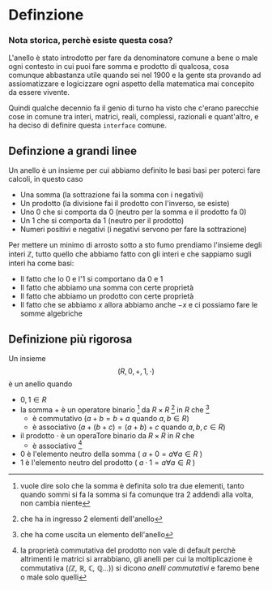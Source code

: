 * Definzione
*** Nota storica, perchè esiste questa cosa?
L'anello è stato introdotto per fare da denominatore comune a bene o
male ogni contesto in cui puoi fare somma e prodotto di qualcosa, cosa
comunque abbastanza utile quando sei nel 1900 e la gente sta provando
ad assiomatizzare e logicizzare ogni aspetto della matematica mai
concepito da essere vivente.

Quindi qualche decennio fa il genio di turno ha visto che c'erano
parecchie cose in comune tra interi, matrici, reali, complessi,
razionali e quant'altro, e ha deciso di definire questa =interface=
comune.

** Definzione a grandi linee
Un anello è un insieme per cui abbiamo definito le basi basi per
poterci fare calcoli, in questo caso
 - Una somma (la sottrazione fai la somma con i negativi)
 - Un prodotto (la divisione fai il prodotto con l'inverso, se esiste)
 - Uno $0$ che si comporta da $0$
   (neutro per la somma e il prodotto fa $0$)
 - Un $1$ che si comporta da $1$ (neutro per il prodotto)
 - Numeri positivi e negativi (i negativi servono per fare la sottrazione)

Per mettere un minimo di arrosto sotto a sto fumo prendiamo l'insieme
degli interi $\mathbb{Z}$, tutto quello che abbiamo fatto con gli
interi e che sappiamo sugli interi ha come basi:
 - Il fatto che lo $0$ e l'$1$ si comportano da $0$ e $1$
 - Il fatto che abbiamo una somma con certe proprietà
 - Il fatto che abbiamo un prodotto con certe proprietà
 - Il fatto che se abbiamo $x$ allora abbiamo anche $-x$ e ci possiamo
   fare le somme algebriche

** Definizione più rigorosa
Un insieme
\[(R,0,+,1,\cdot)\]
è un anello quando
 - $0,1 \in R$
 - la somma $+$ è un operatore binario
   [fn::vuole dire solo che la somma è definita solo tra due elementi,
   tanto quando sommi si fa la somma si fa comunque tra 2 addendi alla
   volta, non cambia niente] 
   da $R \times R$
   [fn::che ha in ingresso 2 elementi dell'anello]
   in $R$ che
   [fn::che ha come uscita un elemento dell'anello]
   - è commutativo ($a+b = b+a$ quando $a,b \in R$)
   - è associativo ($a+(b+c) = (a+b)+c$ quando $a,b,c \in R$)
 - il prodotto $\cdot$ è un operaTore binario da \( R\times R \) in $R$ che
   - è associativo [fn::la proprietà commutativa del prodotto non vale
     di default perchè altrimenti le matrici si arrabbiano, gli anelli
     per cui la moltiplicazione è commutativa (/(\mathbb{Z},
     \mathbb{R}, \mathbb{C}, \mathbb{Q}.../)) si dicono /anelli
     commutativi/ e faremo bene o male solo quelli]
 - $0$ è l'elemento neutro della somma ( $a+0 = a \forall a \in R$ )
 - $1$ è l'elemento neutro del prodotto
   ( $a \cdot 1 = a \forall a \in R$ )
